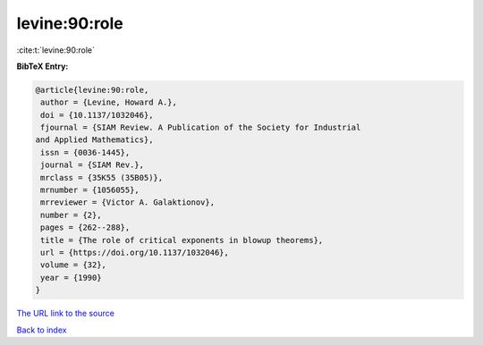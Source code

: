 levine:90:role
==============

:cite:t:`levine:90:role`

**BibTeX Entry:**

.. code-block:: bibtex

   @article{levine:90:role,
    author = {Levine, Howard A.},
    doi = {10.1137/1032046},
    fjournal = {SIAM Review. A Publication of the Society for Industrial
   and Applied Mathematics},
    issn = {0036-1445},
    journal = {SIAM Rev.},
    mrclass = {35K55 (35B05)},
    mrnumber = {1056055},
    mrreviewer = {Victor A. Galaktionov},
    number = {2},
    pages = {262--288},
    title = {The role of critical exponents in blowup theorems},
    url = {https://doi.org/10.1137/1032046},
    volume = {32},
    year = {1990}
   }
`The URL link to the source <ttps://doi.org/10.1137/1032046}>`_


`Back to index <../By-Cite-Keys.html>`_
